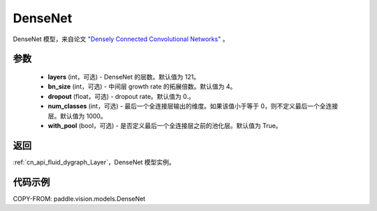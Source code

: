 .. _cn_api_paddle_vision_models_DenseNet:

DenseNet
-------------------------------

.. py:class:: paddle.vision.models.DenseNet(layers=121, bn_size=4, dropout=0., num_classes=1000, with_pool=True)


DenseNet 模型，来自论文 `"Densely Connected Convolutional Networks" <https://arxiv.org/abs/1608.06993>`_ 。

参数
:::::::::

  - **layers** (int，可选) - DenseNet 的层数。默认值为 121。
  - **bn_size** (int，可选) - 中间层 growth rate 的拓展倍数。默认值为 4。
  - **dropout** (float，可选) - dropout rate。默认值为 0.。
  - **num_classes** (int，可选) - 最后一个全连接层输出的维度。如果该值小于等于 0，则不定义最后一个全连接层。默认值为 1000。
  - **with_pool** (bool，可选) - 是否定义最后一个全连接层之前的池化层。默认值为 True。

返回
:::::::::

:ref:`cn_api_fluid_dygraph_Layer`，DenseNet 模型实例。

代码示例
:::::::::

COPY-FROM: paddle.vision.models.DenseNet
